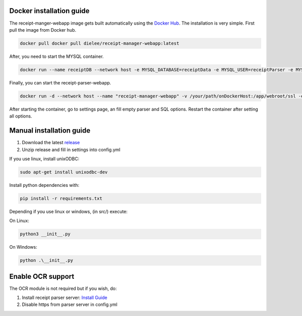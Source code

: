 Docker installation guide
=================================================
The receipt-manger-webapp image gets built automatically using the `Docker Hub <https://hub.docker.com/r/dielee/receipt-manager-webapp>`_.
The installation is very simple. First pull the image from Docker hub.

.. code-block:: bash

    docker pull docker pull dielee/receipt-manager-webapp:latest

After, you need to start the MYSQL container.

.. code-block:: bash

    docker run --name receiptDB --network host -e MYSQL_DATABASE=receiptData -e MYSQL_USER=receiptParser -e MYSQL_PASSWORD=receiptParser2021! -e MYSQL_RANDOM_ROOT_PASSWORD=true mysql:latest
   
Finally, you can start the receipt-parser-webapp.

.. code-block:: bash

    docker run -d --network host --name "receipt-manager-webapp" -v /your/path/onDockerHost:/app/webroot/ssl -e backendIP="backendIP" -e backendPort="backendPort" -e dielee/receipt-manager-webapp:latest

After starting the container, go to settings page, an fill empty parser and SQL options. 
Restart the container after setting all options.

Manual installation guide
=================================================

1. Download the latest `release <https://github.com/ReceiptManager/receipt-manager-webapp/releases>`_
2. Unzip release and fill in settings into config.yml

If you use linux, install unixODBC:

.. code-block:: bash

    sudo apt-get install unixodbc-dev

Install python dependencies with:

.. code-block:: bash

    pip install -r requirements.txt

Depending if you use linux or windows, (in src/) execute:

On Linux:

.. code-block:: bash

    python3 __init__.py


On Windows:

.. code-block:: bash

   python .\__init__.py

Enable OCR support
=================================================

The OCR module is not required but if you wish, do:

1. Install receipt parser server: `Install Guide <https://receipt-parser-server.readthedocs.io/en/master/installation.html>`_
2. Disable https from parser server in config.yml
